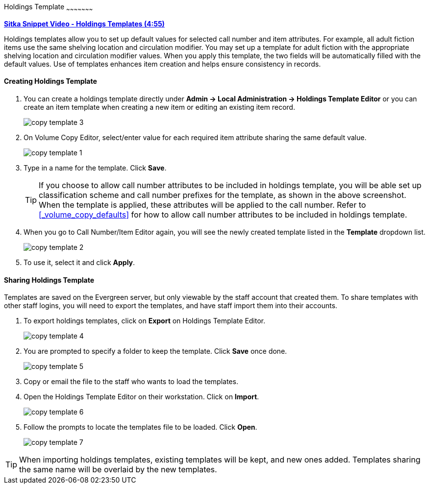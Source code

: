 [[_volume_copy_template]]
Holdings Template
~~~~~~~~~~~~~~~~~~~~~

link:https://youtu.be/1GR6VDYMNpk[*Sitka Snippet Video - Holdings Templates (4:55)*]

anchor:volume-copy-template[Holdings Template]
Holdings templates allow you to set up default values for selected call number and item attributes. For example, all adult fiction items use the same shelving location and circulation modifier. You may set up a template for adult fiction with the appropriate shelving location and circulation modifier values. When you apply this template, the two fields will be automatically filled with the default values. Use of templates enhances item creation and helps ensure consistency in records.

Creating Holdings Template
^^^^^^^^^^^^^^^^^^^^^^^^^^

. You can create a holdings template directly under *Admin -> Local Administration -> Holdings Template Editor* or  you can create an item template when creating a new item or editing an existing item record.
+
image::images/cat/copy-template-3.png[]
+
. On Volume Copy Editor, select/enter value for each required item attribute sharing the same default value.
+
image::images/cat/copy-template-1.png[]
+
. Type in a name for the template. Click *Save*.
+
[TIP]
====
If you choose to allow call number attributes to be included in holdings template, you will be able set up classification scheme and call number prefixes for the template, as shown in the above screenshot. When the template is applied, these attributes will be applied to the call number. Refer to xref:_volume_copy_defaults[] for how to allow call number attributes to be included in holdings template.
====
+
. When you go to Call Number/Item Editor again, you will see the newly created template listed in the *Template* dropdown list.
+
image::images/cat/copy-template-2.png[]
+
. To use it, select it and click *Apply*.


Sharing Holdings Template
^^^^^^^^^^^^^^^^^^^^^^^^^


Templates are saved on the Evergreen server, but only viewable by the staff account that created them.  To share templates with other staff logins, you will need to export the templates, and have  staff import them into their accounts.

. To export holdings templates, click on *Export* on Holdings Template Editor.
+
image::images/cat/copy-template-4.png[]
+
. You are prompted to specify a folder to keep the template. Click *Save* once done.
+
image::images/cat/copy-template-5.png[]
+
. Copy or email the file to the staff who wants to load the templates.
. Open the Holdings Template Editor on their workstation. Click on *Import*.
+
image::images/cat/copy-template-6.png[]
+
. Follow the prompts to locate the templates file to be loaded. Click *Open*.
+
image::images/cat/copy-template-7.png[]


[TIP]
=====
When importing holdings templates, existing templates will be kept, and new ones  added. Templates sharing the same name will be overlaid by the new templates.
=====
